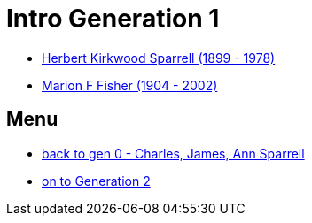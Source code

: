 = Intro Generation 1

* https://github.com/sparrell/cfs_ancestors/blob/main/Vol_02_Ships/V2_C5_Ancestors/V2_C5_G1/gen1.P.adoc[Herbert Kirkwood Sparrell (1899 - 1978)]
* https://github.com/sparrell/cfs_ancestors/blob/main/Vol_02_Ships/V2_C5_Ancestors/V2_C5_G1/gen1.M.adoc[Marion F Fisher (1904 - 2002)]

== Menu
* https://github.com/sparrell/cfs_ancestors/blob/main/Vol_02_Ships/V2_C1_Principals/0_intro_principals.adoc[back to gen 0 - Charles, James, Ann Sparrell]

* https://github.com/sparrell/cfs_ancestors/blob/main/Vol_02_Ships/V2_C5_Ancestors/V2_C5_G2/[on to Generation 2]

